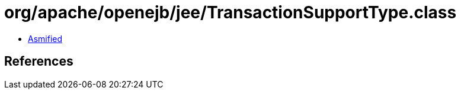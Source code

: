 = org/apache/openejb/jee/TransactionSupportType.class

 - link:TransactionSupportType-asmified.java[Asmified]

== References

